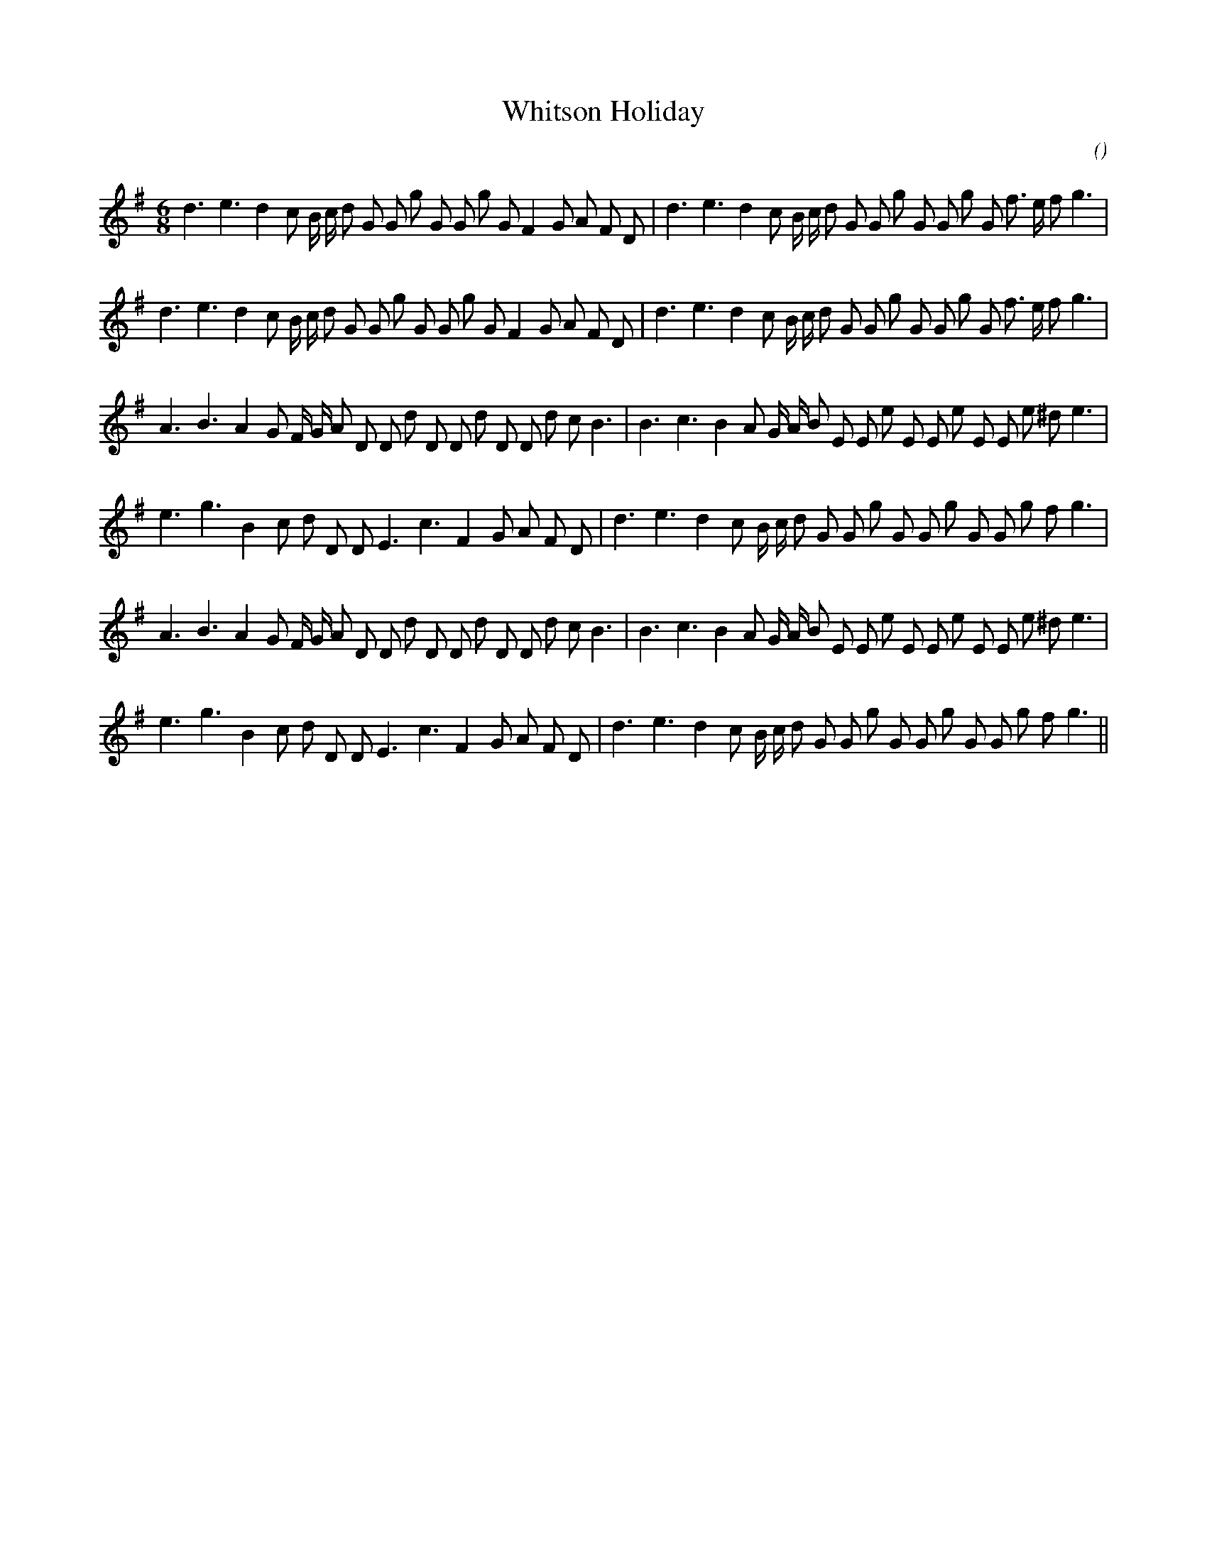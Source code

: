 X:1
T: Whitson Holiday
N:
C:
S:
A:
O:
R:
M:6/8
K:G
I:speed 165
%W: A1
% voice 1 (1 lines, 37 notes)
K:G
M:6/8
L:1/16
d6 e6 d4 c2 B c d2 G2 G2 g2 G2 G2 g2 G2 F4 G2 A2 F2 D2 |d6 e6 d4 c2 B c d2 G2 G2 g2 G2 G2 g2 G2 f3 e f2 g6 |
%W: A2
% voice 1 (1 lines, 37 notes)
d6 e6 d4 c2 B c d2 G2 G2 g2 G2 G2 g2 G2 F4 G2 A2 F2 D2 |d6 e6 d4 c2 B c d2 G2 G2 g2 G2 G2 g2 G2 f3 e f2 g6 |
%W: B1
% voice 1 (1 lines, 36 notes)
A6 B6 A4 G2 F G A2 D2 D2 d2 D2 D2 d2 D2 D2 d2 c2 B6 |B6 c6 B4 A2 G A B2 E2 E2 e2 E2 E2 e2 E2 E2 e2 ^d2 e6 |
%W:
% voice 1 (1 lines, 32 notes)
e6 g6 B4 c2 d2 D2 D2 E6 c6 F4 G2 A2 F2 D2 |d6 e6 d4 c2 B c d2 G2 G2 g2 G2 G2 g2 G2 G2 g2 f2 g6 |
%W: B2
% voice 1 (1 lines, 36 notes)
A6 B6 A4 G2 F G A2 D2 D2 d2 D2 D2 d2 D2 D2 d2 c2 B6 |B6 c6 B4 A2 G A B2 E2 E2 e2 E2 E2 e2 E2 E2 e2 ^d2 e6 |
%W:
% voice 1 (1 lines, 32 notes)
e6 g6 B4 c2 d2 D2 D2 E6 c6 F4 G2 A2 F2 D2 |d6 e6 d4 c2 B c d2 G2 G2 g2 G2 G2 g2 G2 G2 g2 f2 g6 ||
